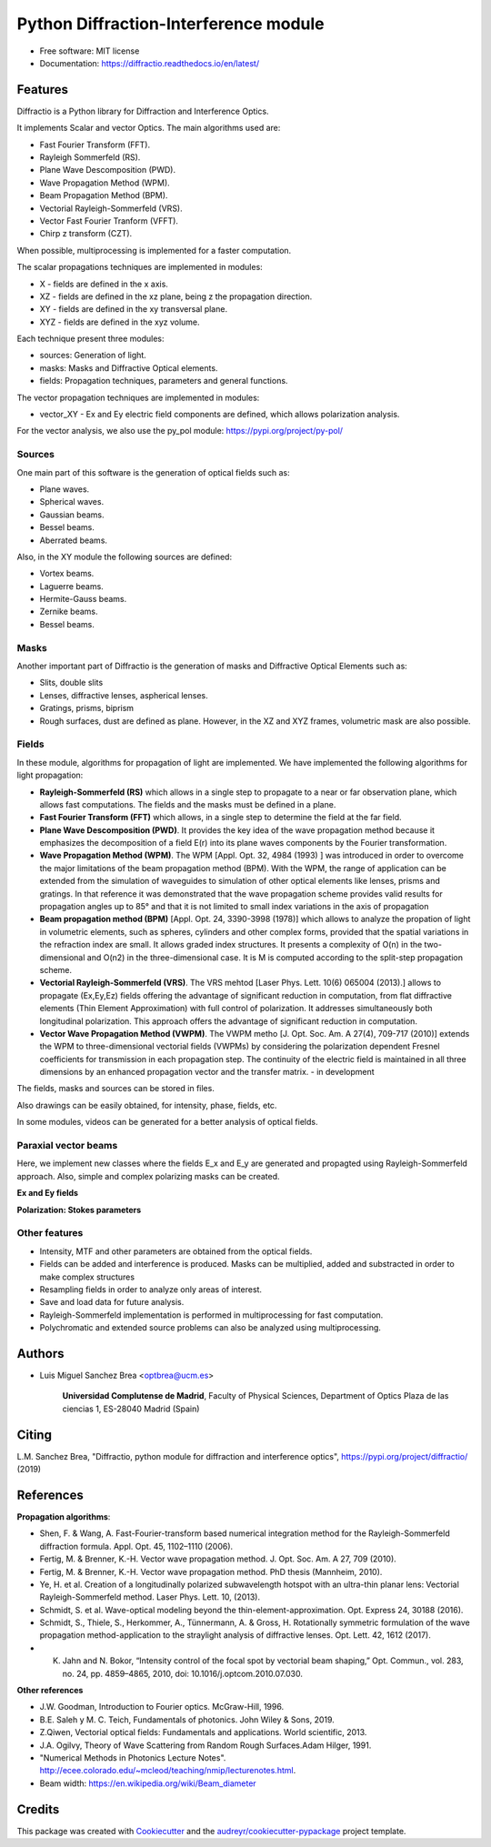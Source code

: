 ================================================
Python Diffraction-Interference module
================================================


.. image:: https://img.shields.io/pypi/v/diffractio.svg
        :target: https://pypi.org/project/diffractio/

.. image:: https://img.shields.io/travis/optbrea/diffractio.svg
        :target: https://bitbucket.org/optbrea/diffractio/src/master/

.. image:: https://readthedocs.org/projects/diffractio/badge/?version=latest
        :target: https://diffractio.readthedocs.io/en/latest/
        :alt: Documentation Status


* Free software: MIT license

* Documentation: https://diffractio.readthedocs.io/en/latest/


.. image:: logo.png
   :width: 75
   :align: right


Features
----------------------

Diffractio is a Python library for Diffraction and Interference Optics.

It implements Scalar and vector Optics. The main algorithms used are:

* Fast Fourier Transform (FFT).
* Rayleigh Sommerfeld (RS).
* Plane Wave Descomposition (PWD).
* Wave Propagation Method (WPM).
* Beam Propagation Method (BPM).
* Vectorial Rayleigh-Sommerfeld (VRS).
* Vector Fast Fourier Tranform (VFFT).
* Chirp z transform (CZT).

When possible, multiprocessing is implemented for a faster computation.


The scalar propagations techniques are implemented in modules:

* X - fields are defined in the x axis.
* XZ - fields are defined in the xz plane, being z the propagation direction.
* XY - fields are defined in the xy transversal plane.
* XYZ - fields are defined in the xyz volume.

Each technique present three modules:

* sources: Generation of light.
* masks: Masks and Diffractive Optical elements.
* fields:  Propagation techniques, parameters and general functions.

The vector propagation techniques are implemented in modules:

* vector_XY - Ex and Ey electric field components are defined, which allows polarization analysis.

For the vector analysis, we also use the py_pol module: https://pypi.org/project/py-pol/


Sources
========

One main part of this software is the generation of optical fields such as:

* Plane waves.
* Spherical waves.
* Gaussian beams.
* Bessel beams.
* Aberrated beams.

Also, in the XY module the following sources are defined:

* Vortex beams.
* Laguerre beams.
* Hermite-Gauss beams.
* Zernike beams.
* Bessel beams.

.. image:: source.png
   :width: 400


Masks
=============

Another important part of Diffractio is the generation of masks and Diffractive Optical Elements such as:

* Slits, double slits
* Lenses, diffractive lenses, aspherical lenses.
* Gratings, prisms, biprism
* Rough surfaces, dust are defined as plane. However, in the XZ and XYZ frames, volumetric mask are also possible.


.. image:: mask1.png
   :height: 300

.. image:: mask2.png
   :height: 350


Fields
=========

In these module, algorithms for propagation of light are implemented. We have implemented the following algorithms for light propagation:

* **Rayleigh-Sommerfeld (RS)** which allows in a single step to propagate to a near or far observation plane, which allows fast computations. The fields and the masks must be defined in a plane.

* **Fast Fourier Transform (FFT)** which allows, in a single step to determine the field at the far field.

* **Plane Wave Descomposition (PWD)**. It provides the key idea of the wave propagation method because it emphasizes the decomposition of a field E(r) into its plane waves components by the Fourier transformation.

* **Wave Propagation Method (WPM)**. The WPM [Appl. Opt. 32, 4984 (1993) ] was introduced in order to overcome the major limitations of the beam propagation method (BPM). With the WPM, the range of application can be extended from the simulation of waveguides to simulation of other optical elements like lenses, prisms and gratings. In that reference it was demonstrated that the wave propagation scheme provides valid results for propagation angles up to 85° and that it is not limited to small index variations in the axis of propagation

* **Beam propagation method (BPM)** [Appl. Opt. 24, 3390-3998 (1978)] which allows to analyze the propation of light in volumetric elements, such as spheres, cylinders and other complex forms, provided that the spatial variations in the refraction index are small. It allows graded index structures. It presents a complexity of O(n) in the two-dimensional and O(n2) in the three-dimensional case. It is M is computed according to the split-step propagation scheme.

* **Vectorial Rayleigh-Sommerfeld (VRS)**. The VRS mehtod [Laser Phys. Lett. 10(6) 065004 (2013).] allows to propagate (Ex,Ey,Ez) fields offering the advantage of significant reduction in computation, from flat diffractive elements (Thin Element Approximation) with full control of polarization. It addresses simultaneously both longitudinal polarization. This approach offers the advantage of significant reduction in computation.

* **Vector Wave Propagation Method (VWPM)**.  The VWPM metho [J. Opt. Soc. Am. A  27(4), 709-717 (2010)] extends the WPM to three-dimensional vectorial fields (VWPMs) by considering the polarization dependent Fresnel coefficients for transmission in each propagation step. The continuity of the electric field is maintained in all three dimensions by an enhanced propagation vector and the transfer matrix. - in development


The fields, masks and sources can be stored in files.

Also drawings can be easily obtained, for intensity, phase, fields, etc.

In some modules, videos can be generated for a better analysis of optical fields.

.. image:: propagation.png
   :width: 400


Paraxial vector beams
==================================

Here, we implement new classes where the fields E_x and E_y are generated and propagted using Rayleigh-Sommerfeld approach.
Also, simple and complex polarizing masks can be created.

**Ex and Ey fields**

.. image:: vector_gauss_radial_fields.png
   :width: 700

**Polarization: Stokes parameters**

.. image:: vector_gauss_radial_stokes.png
  :width: 700


Other features
=================

* Intensity, MTF and other parameters are obtained from the optical fields.

* Fields can be added and interference is produced. Masks can be multiplied, added and substracted in order to make complex structures

* Resampling fields in order to analyze only areas of interest.

* Save and load data for future analysis.

* Rayleigh-Sommerfeld implementation is performed in multiprocessing for fast computation.

* Polychromatic and extended source problems can also be analyzed using multiprocessing.



Authors
---------------------------

* Luis Miguel Sanchez Brea <optbrea@ucm.es>


    **Universidad Complutense de Madrid**,
    Faculty of Physical Sciences,
    Department of Optics
    Plaza de las ciencias 1,
    ES-28040 Madrid (Spain)

.. image:: logoUCM.png
   :width: 125
   :align: right



Citing
---------------------------

L.M. Sanchez Brea, "Diffractio, python module for diffraction and interference optics", https://pypi.org/project/diffractio/ (2019)


References
---------------------------

**Propagation algorithms**:

* Shen, F. & Wang, A. Fast-Fourier-transform based numerical integration method for the Rayleigh-Sommerfeld diffraction formula. Appl. Opt. 45, 1102–1110 (2006).
* Fertig, M. & Brenner, K.-H. Vector wave propagation method. J. Opt. Soc. Am. A 27, 709 (2010).
* Fertig, M. & Brenner, K.-H. Vector wave propagation method. PhD thesis (Mannheim, 2010).
* Ye, H. et al. Creation of a longitudinally polarized subwavelength hotspot with an ultra-thin planar lens: Vectorial Rayleigh-Sommerfeld method. Laser Phys. Lett. 10, (2013).
* Schmidt, S. et al. Wave-optical modeling beyond the thin-element-approximation. Opt. Express 24, 30188 (2016).
* Schmidt, S., Thiele, S., Herkommer, A., Tünnermann, A. & Gross, H. Rotationally symmetric formulation of the wave propagation method-application to the straylight analysis of diffractive lenses. Opt. Lett. 42, 1612 (2017).
* K. Jahn and N. Bokor, “Intensity control of the focal spot by vectorial beam shaping,” Opt. Commun., vol. 283, no. 24, pp. 4859–4865, 2010, doi: 10.1016/j.optcom.2010.07.030. 

**Other references**

* J.W. Goodman, Introduction to Fourier optics. McGraw-Hill, 1996.
* B.E. Saleh y M. C. Teich, Fundamentals of photonics. John Wiley & Sons, 2019.
* Z.Qiwen, Vectorial optical fields: Fundamentals and applications. World scientific, 2013.
* J.A. Ogilvy, Theory of Wave Scattering from Random Rough Surfaces.Adam Hilger, 1991.
* "Numerical Methods in Photonics Lecture Notes".  http://ecee.colorado.edu/~mcleod/teaching/nmip/lecturenotes.html.
* Beam width: https://en.wikipedia.org/wiki/Beam_diameter


Credits
---------------------------

This package was created with Cookiecutter_ and the `audreyr/cookiecutter-pypackage`_ project template.

.. _Cookiecutter: https://github.com/audreyr/cookiecutter
.. _`audreyr/cookiecutter-pypackage`: https://github.com/audreyr/cookiecutter-pypackage
